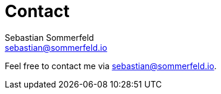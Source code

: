 = Contact
Sebastian Sommerfeld <sebastian@sommerfeld.io>
:page-layout: static

Feel free to contact me via sebastian@sommerfeld.io.

